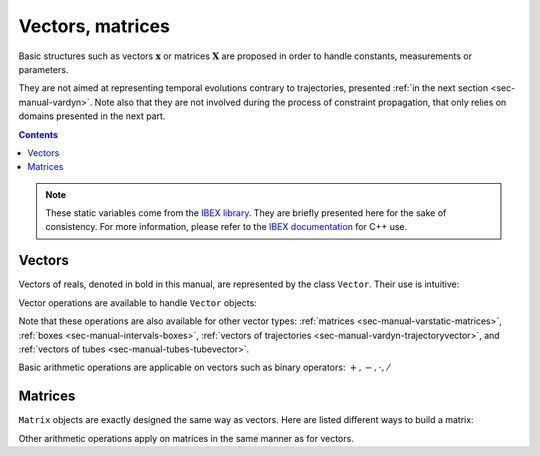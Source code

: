.. _sec-manual-varstatic:

*****************
Vectors, matrices
*****************

Basic structures such as vectors :math:`\mathbf{x}` or matrices :math:`\mathbf{X}` are proposed in order to handle constants, measurements or parameters.

They are not aimed at representing temporal evolutions contrary to trajectories, presented :ref:`in the next section <sec-manual-vardyn>`.
Note also that they are not involved during the process of constraint propagation, that only relies on domains presented in the next part.

.. contents::

.. note::

  .. Figure:: ../../img/logo_ibex.jpg
    :align: right
  
  These static variables come from the `IBEX library <https://github.com/ibex-team/ibex-lib>`_. They are briefly presented here for the sake of consistency. For more information, please refer to the `IBEX documentation <https://ibex-team.github.io/ibex-lib/interval.html#intervals-vectors-and-matrices>`_ for C++ use.


.. _sec-manual-varstatic-vectors:

Vectors
-------

Vectors of reals, denoted in bold in this manual, are represented by the class ``Vector``.
Their use is intuitive:

.. tabs::

  .. code-tab:: py

    x1 = [0,1,3]                   # creates the vector x1=(0;1;3)
    x2 = [1]*3                     # creates the vector x2=(1;1;1)
    x3 = x1                        # creates a copy of x1

  .. code-tab:: c++

    Vector x1({0,1,3});            // creates the vector x1=(0;1;3)
    Vector x2(3,1);                // creates the vector x2=(1;1;1)
    Vector x3(x1);                 // creates a copy of x1

Vector operations are available to handle ``Vector`` objects:

.. tabs::

  .. code-tab:: py

    # Use default types of Python, or Numpy

  .. code-tab:: c++

    int n = x1.size();             // vector dimension (number of components): 3
    x1.resize(5);                  // updates x1 to (0;1;3;0;0)
    x3.resize(2);                  // updates x3 to (0;1)
    Vector x4 = x1.subvector(2,3); // creates x4=(3;0)
    x1.put(x2,2);                  // updates x1 to (0;1;1;4;1)

    // Access to the ith component:
    x2[1] = 4;                     // updates x2 to (1;4;1)


Note that these operations are also available for other vector types: :ref:`matrices <sec-manual-varstatic-matrices>`, :ref:`boxes <sec-manual-intervals-boxes>`, :ref:`vectors of trajectories <sec-manual-vardyn-trajectoryvector>`, and :ref:`vectors of tubes <sec-manual-tubes-tubevector>`.

Basic arithmetic operations are applicable on vectors such as binary operators: :math:`+,-,\cdot,/`

.. tabs::

  .. code-tab:: py

    # Use default types of Python, or Numpy

  .. code-tab:: c++

    x1 = 4*x1;                     // scalar multiplication of a vector
    x1 *= 4;                       // same operation (multiplication and assignment)
    Vector x5 = x3*x4;             // dot product


.. _sec-manual-varstatic-matrices:

Matrices
--------

``Matrix`` objects are exactly designed the same way as vectors. Here are listed different ways to build a matrix:

.. tabs::

  .. code-tab:: py

    # Use default types of Python, or Numpy

  .. code-tab:: c++

    Matrix m1({{1,2,3},{4,5,6}});  // creates a 2×3 matrix
    cout << m1 << endl;
    // Outputs:
    // ((1 ; 2 ; 3)
    //  (4 ; 5 ; 6))

    cout << m1.transpose() << endl;
    // Outputs:
    // ((1 ; 4)
    //  (2 ; 5)
    //  (3 ; 6))

    Matrix m2 = ones(2,2);         // a 2×2 matrix of ones
    Matrix m3 = eye(3);            // a 3×3 identity matrix

Other arithmetic operations apply on matrices in the same manner as for vectors.